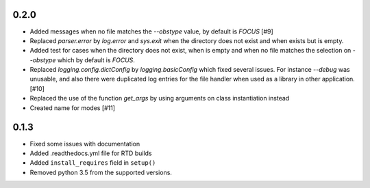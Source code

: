 0.2.0
=====

- Added messages when no file matches the `--obstype` value, by default is
  `FOCUS` [#9]
- Replaced `parser.error` by `log.error` and `sys.exit` when the directory does
  not exist and when exists but is empty.
- Added test for cases when the directory does not exist, when is empty and when
  no file matches the selection on `--obstype` which by default is `FOCUS`.
- Replaced `logging.config.dictConfig` by `logging.basicConfig` which fixed
  several issues. For instance `--debug` was unusable, and also there were
  duplicated log entries for the file handler when used as a library in other
  application. [#10]
- Replaced the use of the function `get_args` by using arguments on class
  instantiation instead
- Created name for modes [#11]

0.1.3
=====

- Fixed some issues with documentation
- Added .readthedocs.yml file for RTD builds
- Added ``install_requires`` field in ``setup()``
- Removed python 3.5 from the supported versions.